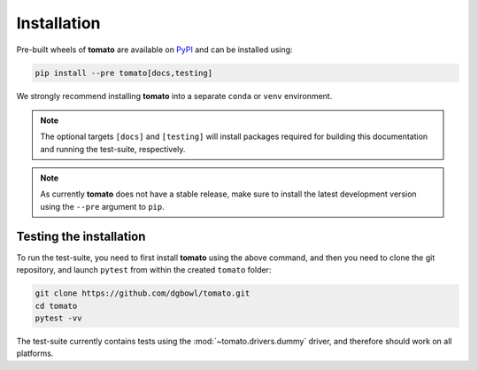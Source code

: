 .. _installation:

Installation
------------
Pre-built wheels of **tomato** are available on `PyPI <https://pypi.org/project/tomato/>`_
and can be installed using:

.. code::

    pip install --pre tomato[docs,testing]

We strongly recommend installing **tomato** into a separate ``conda`` or ``venv``
environment.

.. note::

    The optional targets ``[docs]`` and ``[testing]`` will install packages required 
    for building this documentation and running the test-suite, respectively.

.. note::
    
    As currently **tomato** does not have a stable release, make sure to install 
    the latest development version using the ``--pre`` argument to ``pip``.

Testing the installation
````````````````````````
To run the test-suite, you need to first install **tomato** using the above command,
and then you need to clone the git repository, and launch ``pytest`` from within the 
created ``tomato`` folder:

.. code::

    git clone https://github.com/dgbowl/tomato.git
    cd tomato
    pytest -vv

The test-suite currently contains tests using the :mod:`~tomato.drivers.dummy` driver,
and therefore should work on all platforms.